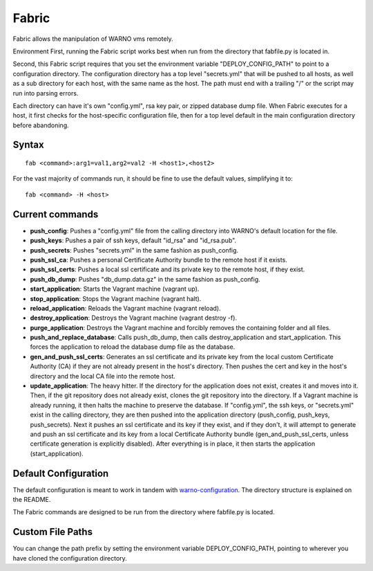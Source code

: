 Fabric
------
Fabric allows the manipulation of WARNO vms remotely.

Environment
First, running the Fabric script works best when run from the directory that
fabfile.py is located in.

Second, this Fabric script requires that you set the environment variable
"DEPLOY_CONFIG_PATH" to point to a configuration directory.  The configuration
directory has a top level "secrets.yml" that will be pushed to all hosts, as well
as a sub directory for each host, with the same name as the host.  The path must
end with a trailing "/" or the script may run into parsing errors.

Each directory can have it's own "config.yml", rsa key pair, or zipped database
dump file.  When Fabric executes for a host, it first checks for the host-specific
configuration file, then for a top level default in the main configuration
directory before abandoning.

Syntax
^^^^^^

::

   fab <command>:arg1=val1,arg2=val2 -H <host1>,<host2>


For the vast majority of commands run, it should be fine to use the default values,
simplifying it to::

   fab <command> -H <host>

Current commands
^^^^^^^^^^^^^^^^

* **push_config**:  Pushes a "config.yml" file from the calling directory into WARNO's
  default location for the file.
* **push_keys**:  Pushes a pair of ssh keys, default "id_rsa" and "id_rsa.pub".
* **push_secrets**: Pushes "secrets.yml" in the same fashion as push_config.
* **push_ssl_ca**: Pushes a personal Certificate Authority bundle to the remote host
  if it exists.
* **push_ssl_certs**: Pushes a local ssl certificate and its private key to the
  remote host, if they exist.
* **push_db_dump**: Pushes "db_dump.data.gz" in the same fashion as push_config.
* **start_application**: Starts the Vagrant machine (vagrant up).
* **stop_application**: Stops the Vagrant machine (vagrant halt).
* **reload_application**: Reloads the Vagrant machine (vagrant reload).
* **destroy_application**: Destroys the Vagrant machine (vagrant destroy -f).
* **purge_application**: Destroys the Vagrant machine and forcibly removes the
  containing folder and all files.
* **push_and_replace_database**: Calls push_db_dump, then calls destroy_application
  and start_application. This forces the application to reload the database dump
  file as the database.
* **gen_and_push_ssl_certs**: Generates an ssl certificate and its private key from
  the local custom Certificate Authority (CA) if they are not already present in
  the host's directory.  Then pushes the cert and key in the host's directory and
  the local CA file into the remote host.
* **update_application**: The heavy hitter.  If the directory for the application
  does not exist, creates it and moves into it. Then, if the git repository does
  not already exist, clones the git repository into the directory.  If a Vagrant
  machine is already running, it then halts the machine to preserve the database.
  If "config.yml", the ssh keys, or "secrets.yml" exist in the calling directory,
  they are then pushed into the application directory (push_config, push_keys,
  push_secrets). Next it pushes an ssl certificate and its key if they exist, and
  if they don't, it will attempt to generate and push an ssl certificate and its
  key from a local Certificate Authority bundle (gen_and_push_ssl_certs, unless
  certificate generation is explicitly disabled). After everything is in place,
  it then starts the application (start_application).

Default Configuration
^^^^^^^^^^^^^^^^^^^^^

The default configuration is meant to work in tandem with `warno-configuration
<http://overwatch.pnl.gov/schuman/warno-configuration>`_.  The directory structure
is explained on the README.

The Fabric commands are designed to be run from the directory where fabfile.py
is located.

Custom File Paths
^^^^^^^^^^^^^^^^^

You can change the path prefix by setting the environment variable DEPLOY_CONFIG_PATH, pointing to wherever you have
cloned the configuration directory.